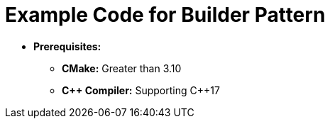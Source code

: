 = Example Code for Builder Pattern

* **Prerequisites:**
** **CMake:** Greater than 3.10
** **C\++ Compiler:** Supporting C++17